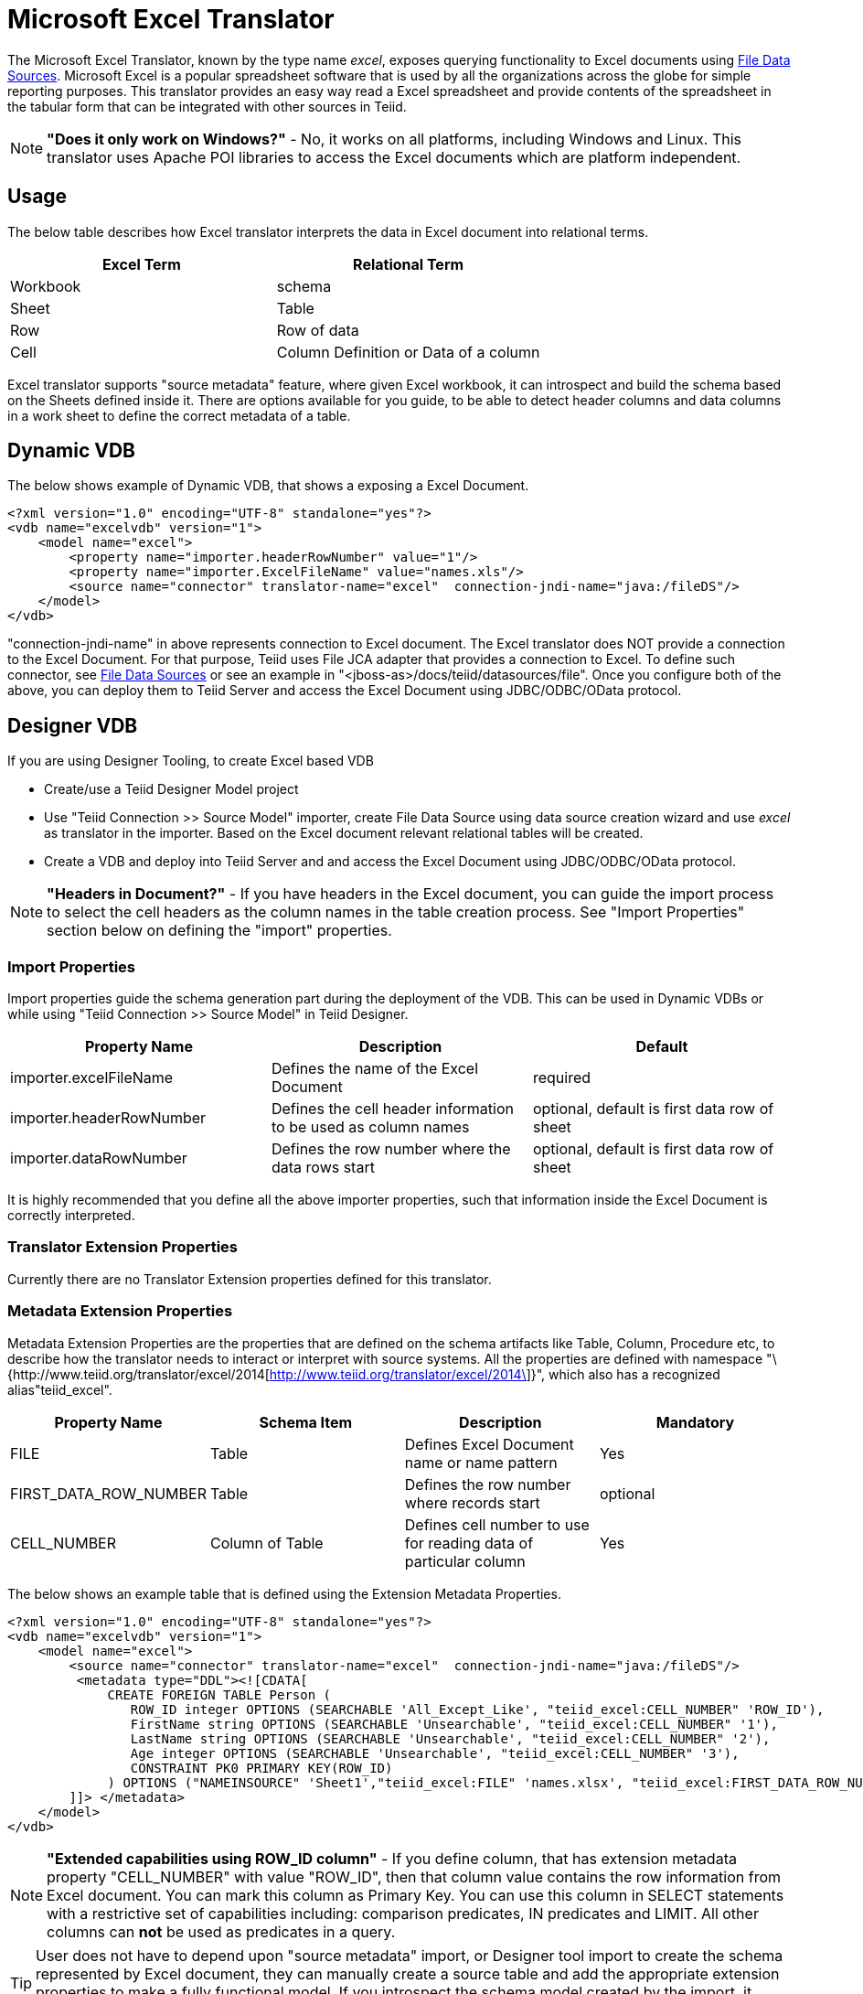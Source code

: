 
= Microsoft Excel Translator

The Microsoft Excel Translator, known by the type name _excel_, exposes querying functionality to Excel documents using https://docs.jboss.org/author/display/TEIID/File+Data+Sources[File Data Sources]. Microsoft Excel is a popular spreadsheet software that is used by all the organizations across the globe for simple reporting purposes. This translator provides an easy way read a Excel spreadsheet and provide contents of the spreadsheet in the tabular form that can be integrated with other sources in Teiid.

NOTE: *"Does it only work on Windows?"* -  No, it works on all platforms, including Windows and Linux. This translator uses Apache POI libraries to access the Excel documents which are platform independent.

== Usage

The below table describes how Excel translator interprets the data in Excel document into relational terms.

|===
|Excel Term |Relational Term

|Workbook
|schema

|Sheet
|Table

|Row
|Row of data

|Cell
|Column Definition or Data of a column
|===

Excel translator supports "source metadata" feature, where given Excel workbook, it can introspect and build the schema based on the Sheets defined inside it. There are options available for you guide, to be able to detect header columns and data columns in a work sheet to define the correct metadata of a table.

== Dynamic VDB

The below shows example of Dynamic VDB, that shows a exposing a Excel Document.

[source,xml]
----
<?xml version="1.0" encoding="UTF-8" standalone="yes"?>
<vdb name="excelvdb" version="1">
    <model name="excel">
        <property name="importer.headerRowNumber" value="1"/>
        <property name="importer.ExcelFileName" value="names.xls"/>
        <source name="connector" translator-name="excel"  connection-jndi-name="java:/fileDS"/>
    </model>
</vdb>
----

"connection-jndi-name" in above represents connection to Excel document. The Excel translator does NOT provide a connection to the Excel Document. For that purpose, Teiid uses File JCA adapter that provides a connection to Excel. To define such connector, see https://docs.jboss.org/author/display/TEIID/File+Data+Sources[File Data Sources] or see an example in "<jboss-as>/docs/teiid/datasources/file". Once you configure both of the above, you can deploy them to Teiid Server and access the Excel Document using JDBC/ODBC/OData protocol.

== Designer VDB

If you are using Designer Tooling, to create Excel based VDB

* Create/use a Teiid Designer Model project
* Use "Teiid Connection >> Source Model" importer, create File Data Source using data source creation wizard and use _excel_ as translator in the importer. Based on the Excel document relevant relational tables will be created.
* Create a VDB and deploy into Teiid Server and and access the Excel Document using JDBC/ODBC/OData protocol.

NOTE: *"Headers in Document?"* - If you have headers in the Excel document, you can guide the import process to select the cell headers as the column names in the table creation process. See "Import Properties" section below on defining the "import" properties.

=== Import Properties

Import properties guide the schema generation part during the deployment of the VDB. This can be used in Dynamic VDBs or while using "Teiid Connection >> Source Model" in Teiid Designer.

|=== 
|Property Name |Description |Default

|importer.excelFileName
|Defines the name of the Excel Document
|required

|importer.headerRowNumber
|Defines the cell header information to be used as column names
|optional, default is first data row of sheet

|importer.dataRowNumber
|Defines the row number where the data rows start
|optional, default is first data row of sheet
|=== 

It is highly recommended that you define all the above importer properties, such that information inside the Excel Document is correctly interpreted.

=== Translator Extension Properties

Currently there are no Translator Extension properties defined for this translator.

=== Metadata Extension Properties

Metadata Extension Properties are the properties that are defined on the schema artifacts like Table, Column, Procedure etc, to describe how the translator needs to interact or interpret with source systems. All the properties are defined with namespace "\{http://www.teiid.org/translator/excel/2014[http://www.teiid.org/translator/excel/2014\]}", which also has a recognized alias"teiid_excel".

|===
|Property Name |Schema Item |Description |Mandatory

|FILE
|Table
|Defines Excel Document name or name pattern
|Yes

|FIRST_DATA_ROW_NUMBER
|Table
|Defines the row number where records start
|optional

|CELL_NUMBER
|Column of Table
|Defines cell number to use for reading data of particular column
|Yes
|===

The below shows an example table that is defined using the Extension Metadata Properties.

[source,xml]
----
<?xml version="1.0" encoding="UTF-8" standalone="yes"?>
<vdb name="excelvdb" version="1">
    <model name="excel">
        <source name="connector" translator-name="excel"  connection-jndi-name="java:/fileDS"/>
         <metadata type="DDL"><![CDATA[
             CREATE FOREIGN TABLE Person (
                ROW_ID integer OPTIONS (SEARCHABLE 'All_Except_Like', "teiid_excel:CELL_NUMBER" 'ROW_ID'),
                FirstName string OPTIONS (SEARCHABLE 'Unsearchable', "teiid_excel:CELL_NUMBER" '1'),
                LastName string OPTIONS (SEARCHABLE 'Unsearchable', "teiid_excel:CELL_NUMBER" '2'),
                Age integer OPTIONS (SEARCHABLE 'Unsearchable', "teiid_excel:CELL_NUMBER" '3'),
                CONSTRAINT PK0 PRIMARY KEY(ROW_ID)
             ) OPTIONS ("NAMEINSOURCE" 'Sheet1',"teiid_excel:FILE" 'names.xlsx', "teiid_excel:FIRST_DATA_ROW_NUMBER" '2')
        ]]> </metadata>
    </model>
</vdb>
----

NOTE: *"Extended capabilities using ROW_ID column"* - If you define column, that has extension metadata property "CELL_NUMBER" with value "ROW_ID", then that column value contains the row information from Excel document. You can mark this column as Primary Key. You can use this column in SELECT statements with a restrictive set of capabilities including: comparison predicates, IN predicates and LIMIT. All other columns can *not* be used as predicates in a query.

TIP: User does not have to depend upon "source metadata" import, or Designer tool import to create the schema represented by Excel document, they can manually create a source table and add the appropriate extension properties to make a fully functional model. If you introspect the schema model created by the import, it would look like above.

TIP:Currently Excel translator does not support updates.

== JCA Resource Adapter

The Teiid specific Excel Resource Adapter does not exist, user should use File JCA adapter with this translator. See https://docs.jboss.org/author/display/TEIID/File+Data+Sources[File Data Sources] for opening a File based connection.

=== Native Queries

NOTE: This feature is not applicable for Excel translator.

=== Direct Query Procedure

NOTE: This feature is not applicable for Excel translator.

